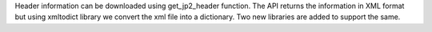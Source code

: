 Header information can be downloaded using get_jp2_header function. The API returns the information in XML format but using xmltodict library we convert the xml file into a dictionary. Two new libraries are added to support the same.
